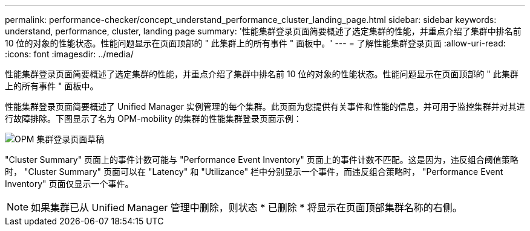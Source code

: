 ---
permalink: performance-checker/concept_understand_performance_cluster_landing_page.html 
sidebar: sidebar 
keywords: understand, performance, cluster, landing page 
summary: '性能集群登录页面简要概述了选定集群的性能，并重点介绍了集群中排名前 10 位的对象的性能状态。性能问题显示在页面顶部的 " 此集群上的所有事件 " 面板中。' 
---
= 了解性能集群登录页面
:allow-uri-read: 
:icons: font
:imagesdir: ../media/


[role="lead"]
性能集群登录页面简要概述了选定集群的性能，并重点介绍了集群中排名前 10 位的对象的性能状态。性能问题显示在页面顶部的 " 此集群上的所有事件 " 面板中。

性能集群登录页面简要概述了 Unified Manager 实例管理的每个集群。此页面为您提供有关事件和性能的信息，并可用于监控集群并对其进行故障排除。下图显示了名为 OPM-mobility 的集群的性能集群登录页面示例：

image::../media/opm_cluster_landing_page_draft.gif[OPM 集群登录页面草稿]

"Cluster Summary" 页面上的事件计数可能与 "Performance Event Inventory" 页面上的事件计数不匹配。这是因为，违反组合阈值策略时， "Cluster Summary" 页面可以在 "Latency" 和 "Utilizance" 栏中分别显示一个事件，而违反组合策略时， "Performance Event Inventory" 页面仅显示一个事件。

[NOTE]
====
如果集群已从 Unified Manager 管理中删除，则状态 * 已删除 * 将显示在页面顶部集群名称的右侧。

====